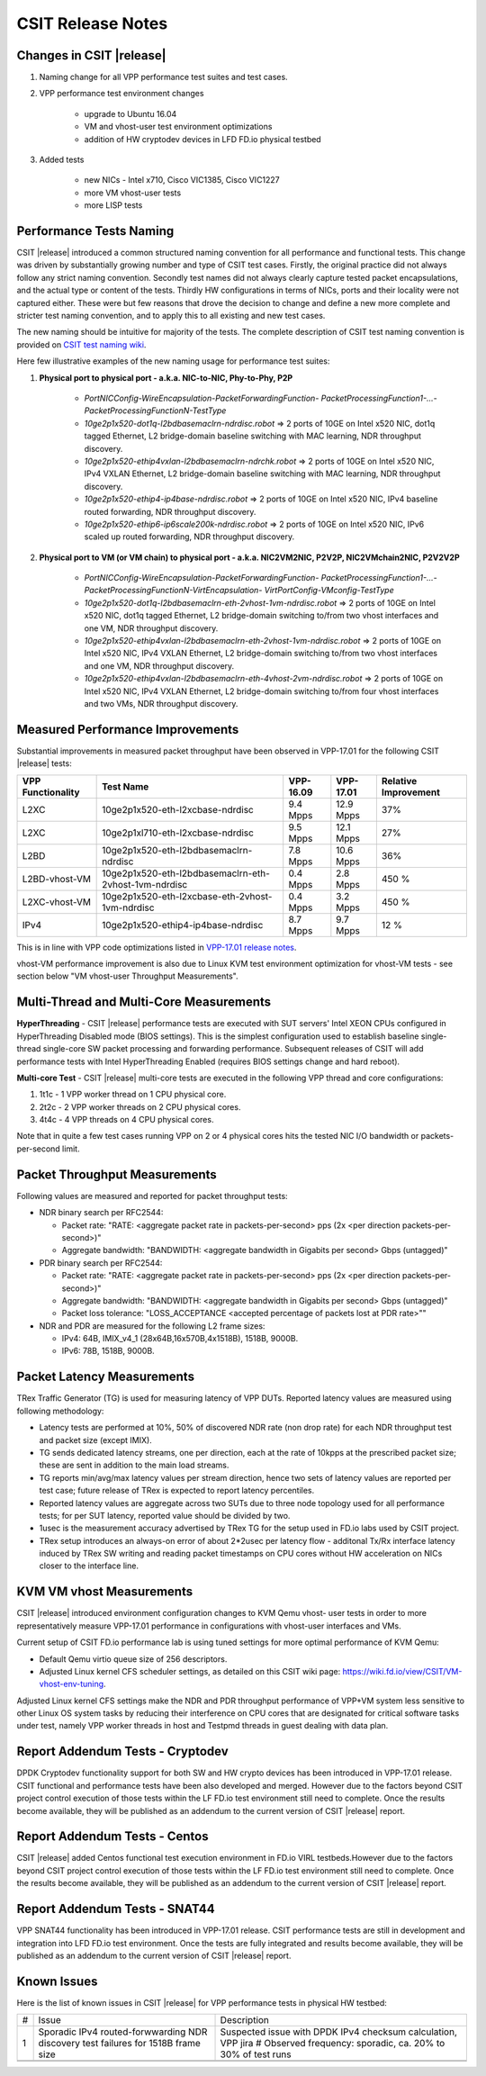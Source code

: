 CSIT Release Notes
==================

Changes in CSIT |release|
-------------------------

#. Naming change for all VPP performance test suites and test cases.
#. VPP performance test environment changes

    - upgrade to Ubuntu 16.04
    - VM and vhost-user test environment optimizations
    - addition of HW cryptodev devices in LFD FD.io physical testbed


#. Added tests

    - new NICs - Intel x710, Cisco VIC1385, Cisco VIC1227
    - more VM vhost-user tests
    - more LISP tests


Performance Tests Naming
------------------------

CSIT |release| introduced a common structured naming convention for all
performance and functional tests. This change was driven by substantially
growing number and type of CSIT test cases. Firstly, the original practice did
not always follow any strict naming convention. Secondly test names did not
always clearly capture tested packet encapsulations, and the actual type or
content of the tests. Thirdly HW configurations in terms of NICs, ports and
their locality were not captured either. These were but few reasons that drove
the decision to change and define a new more complete and stricter test naming
convention, and to apply this to all existing and new test cases.

The new naming should be intuitive for majority of the tests. The complete
description of CSIT test naming convention is provided on `CSIT test naming wiki
<https://wiki.fd.io/view/CSIT/csit-test-naming>`_.

Here few illustrative examples of the new naming usage for performance test
suites:

#. **Physical port to physical port - a.k.a. NIC-to-NIC, Phy-to-Phy, P2P**

    - *PortNICConfig-WireEncapsulation-PacketForwardingFunction-
      PacketProcessingFunction1-...-PacketProcessingFunctionN-TestType*
    - *10ge2p1x520-dot1q-l2bdbasemaclrn-ndrdisc.robot* => 2 ports of 10GE on
      Intel x520 NIC, dot1q tagged Ethernet, L2 bridge-domain baseline switching
      with MAC learning, NDR throughput discovery.
    - *10ge2p1x520-ethip4vxlan-l2bdbasemaclrn-ndrchk.robot* => 2 ports of 10GE
      on Intel x520 NIC, IPv4 VXLAN Ethernet, L2 bridge-domain baseline
      switching with MAC learning, NDR throughput discovery.
    - *10ge2p1x520-ethip4-ip4base-ndrdisc.robot* => 2 ports of 10GE on Intel
      x520 NIC, IPv4 baseline routed forwarding, NDR throughput discovery.
    - *10ge2p1x520-ethip6-ip6scale200k-ndrdisc.robot* => 2 ports of 10GE on
      Intel x520 NIC, IPv6 scaled up routed forwarding, NDR throughput
      discovery.

#. **Physical port to VM (or VM chain) to physical port - a.k.a. NIC2VM2NIC,
   P2V2P, NIC2VMchain2NIC, P2V2V2P**

    - *PortNICConfig-WireEncapsulation-PacketForwardingFunction-
      PacketProcessingFunction1-...-PacketProcessingFunctionN-VirtEncapsulation-
      VirtPortConfig-VMconfig-TestType*
    - *10ge2p1x520-dot1q-l2bdbasemaclrn-eth-2vhost-1vm-ndrdisc.robot* => 2 ports
      of 10GE on Intel x520 NIC, dot1q tagged Ethernet, L2 bridge-domain
      switching to/from two vhost interfaces and one VM, NDR throughput
      discovery.
    - *10ge2p1x520-ethip4vxlan-l2bdbasemaclrn-eth-2vhost-1vm-ndrdisc.robot* => 2
      ports of 10GE on Intel x520 NIC, IPv4 VXLAN Ethernet, L2 bridge-domain
      switching to/from two vhost interfaces and one VM, NDR throughput
      discovery.
    - *10ge2p1x520-ethip4vxlan-l2bdbasemaclrn-eth-4vhost-2vm-ndrdisc.robot* => 2
      ports of 10GE on Intel x520 NIC, IPv4 VXLAN Ethernet, L2 bridge-domain
      switching to/from four vhost interfaces and two VMs, NDR throughput
      discovery.

Measured Performance Improvements
---------------------------------

Substantial improvements in measured packet throughput have been observed
in VPP-17.01 for the following CSIT |release| tests:

+-------------------+-------------------------------------------------------+-----------+-----------+----------------------+
| VPP Functionality | Test Name                                             | VPP-16.09 | VPP-17.01 | Relative Improvement |
+===================+=======================================================+===========+===========+======================+
| L2XC              | 10ge2p1x520-eth-l2xcbase-ndrdisc                      | 9.4 Mpps  | 12.9 Mpps | 37%                  |
+-------------------+-------------------------------------------------------+-----------+-----------+----------------------+
| L2XC              | 10ge2p1xl710-eth-l2xcbase-ndrdisc                     | 9.5 Mpps  | 12.1 Mpps | 27%                  |
+-------------------+-------------------------------------------------------+-----------+-----------+----------------------+
| L2BD              | 10ge2p1x520-eth-l2bdbasemaclrn-ndrdisc                | 7.8 Mpps  | 10.6 Mpps | 36%                  |
+-------------------+-------------------------------------------------------+-----------+-----------+----------------------+
| L2BD-vhost-VM     | 10ge2p1x520-eth-l2bdbasemaclrn-eth-2vhost-1vm-ndrdisc | 0.4 Mpps  | 2.8 Mpps  | 450 %                |
+-------------------+-------------------------------------------------------+-----------+-----------+----------------------+
| L2XC-vhost-VM     | 10ge2p1x520-eth-l2xcbase-eth-2vhost-1vm-ndrdisc       | 0.4 Mpps  | 3.2 Mpps  | 450 %                |
+-------------------+-------------------------------------------------------+-----------+-----------+----------------------+
| IPv4              | 10ge2p1x520-ethip4-ip4base-ndrdisc                    | 8.7 Mpps  | 9.7 Mpps  | 12 %                 |
+-------------------+-------------------------------------------------------+-----------+-----------+----------------------+

This is in line with VPP code optimizations listed in `VPP-17.01 release notes
<https://docs.fd.io/vpp/17.01/release_notes_1701.html>`_.

vhost-VM performance improvement is also due to Linux KVM test environment
optimization for vhost-VM tests - see section below "VM vhost-user
Throughput Measurements".

Multi-Thread and Multi-Core Measurements
----------------------------------------

**HyperThreading** - CSIT |release| performance tests are executed with SUT
servers' Intel XEON CPUs configured in HyperThreading Disabled mode (BIOS
settings). This is the simplest configuration used to establish baseline
single-thread single-core SW packet processing and forwarding performance.
Subsequent releases of CSIT will add performance tests with Intel
HyperThreading Enabled (requires BIOS settings change and hard reboot).

**Multi-core Test** - CSIT |release| multi-core tests are executed in the
following VPP thread and core configurations:

#. 1t1c - 1 VPP worker thread on 1 CPU physical core.
#. 2t2c - 2 VPP worker threads on 2 CPU physical cores.
#. 4t4c - 4 VPP threads on 4 CPU physical cores.

Note that in quite a few test cases running VPP on 2 or 4 physical cores hits
the tested NIC I/O bandwidth or packets-per-second limit.

Packet Throughput Measurements
------------------------------

Following values are measured and reported for packet throughput tests:

- NDR binary search per RFC2544:

  - Packet rate: "RATE: <aggregate packet rate in packets-per-second> pps
    (2x <per direction packets-per-second>)"
  - Aggregate bandwidth: "BANDWIDTH: <aggregate bandwidth in Gigabits per
    second> Gbps (untagged)"

- PDR binary search per RFC2544:

  - Packet rate: "RATE: <aggregate packet rate in packets-per-second> pps (2x
    <per direction packets-per-second>)"
  - Aggregate bandwidth: "BANDWIDTH: <aggregate bandwidth in Gigabits per
    second> Gbps (untagged)"
  - Packet loss tolerance: "LOSS_ACCEPTANCE <accepted percentage of packets
    lost at PDR rate>""

- NDR and PDR are measured for the following L2 frame sizes:

  - IPv4: 64B, IMIX_v4_1 (28x64B,16x570B,4x1518B), 1518B, 9000B.
  - IPv6: 78B, 1518B, 9000B.


Packet Latency Measurements
---------------------------

TRex Traffic Generator (TG) is used for measuring latency of VPP DUTs. Reported
latency values are measured using following methodology:

- Latency tests are performed at 10%, 50% of discovered NDR rate (non drop rate)
  for each NDR throughput test and packet size (except IMIX).
- TG sends dedicated latency streams, one per direction, each at the rate of
  10kpps at the prescribed packet size; these are sent in addition to the main
  load streams.
- TG reports min/avg/max latency values per stream direction, hence two sets
  of latency values are reported per test case; future release of TRex is
  expected to report latency percentiles.
- Reported latency values are aggregate across two SUTs due to three node
  topology used for all performance tests; for per SUT latency, reported value
  should be divided by two.
- 1usec is the measurement accuracy advertised by TRex TG for the setup used in
  FD.io labs used by CSIT project.
- TRex setup introduces an always-on error of about 2*2usec per latency flow -
  additonal Tx/Rx interface latency induced by TRex SW writing and reading
  packet timestamps on CPU cores without HW acceleration on NICs closer to the
  interface line.


KVM VM vhost Measurements
-------------------------

CSIT |release| introduced environment configuration changes to KVM Qemu vhost-
user tests in order to more representatively measure VPP-17.01 performance in
configurations with vhost-user interfaces and VMs.

Current setup of CSIT FD.io performance lab is using tuned settings for more
optimal performance of KVM Qemu:

- Default Qemu virtio queue size of 256 descriptors.
- Adjusted Linux kernel CFS scheduler settings, as detailed on this CSIT wiki
  page: https://wiki.fd.io/view/CSIT/VM-vhost-env-tuning.

Adjusted Linux kernel CFS settings make the NDR and PDR throughput performance
of VPP+VM system less sensitive to other Linux OS system tasks by reducing
their interference on CPU cores that are designated for critical software
tasks under test, namely VPP worker threads in host and Testpmd threads in
guest dealing with data plan.

Report Addendum Tests - Cryptodev
---------------------------------

DPDK Cryptodev functionality support for both SW and HW crypto devices has
been introduced in VPP-17.01 release. CSIT functional and performance tests
have been also developed and merged. However due to the factors beyond CSIT
project control execution of those tests within the LF FD.io test environment
still need to complete. Once the results become available, they will be
published as an addendum to the current version of CSIT |release| report.

Report Addendum Tests - Centos
------------------------------

CSIT |release| added Centos functional test execution environment in FD.io
VIRL testbeds.However due to the factors beyond CSIT project control execution
of those tests within the LF FD.io test environment still need to complete.
Once the results become available, they will be published as an addendum to
the current version of CSIT |release| report.

Report Addendum Tests - SNAT44
------------------------------

VPP SNAT44 functionality has been introduced in VPP-17.01 release. CSIT
performance tests are still in development and integration into LFD FD.io test
environment. Once the tests are fully integrated and results become available,
they will be published as an addendum to the current version of CSIT |release|
report.

Known Issues
------------

Here is the list of known issues in CSIT |release| for VPP performance tests in physical HW testbed:

+---+-------------------------------------------------+-----------------------------------------------------------------+
| # | Issue                                           | Description                                                     |
+---+-------------------------------------------------+-----------------------------------------------------------------+
| 1 | Sporadic IPv4 routed-forwwarding NDR discovery  | Suspected issue with DPDK IPv4 checksum calculation, VPP jira # |
|   | test failures for 1518B frame size              | Observed frequency: sporadic, ca. 20% to 30% of test runs       |
+---+-------------------------------------------------+-----------------------------------------------------------------+
|   |                                                 |                                                                 |
+---+-------------------------------------------------+-----------------------------------------------------------------+
|   |                                                 |                                                                 |
+---+-------------------------------------------------+-----------------------------------------------------------------+
